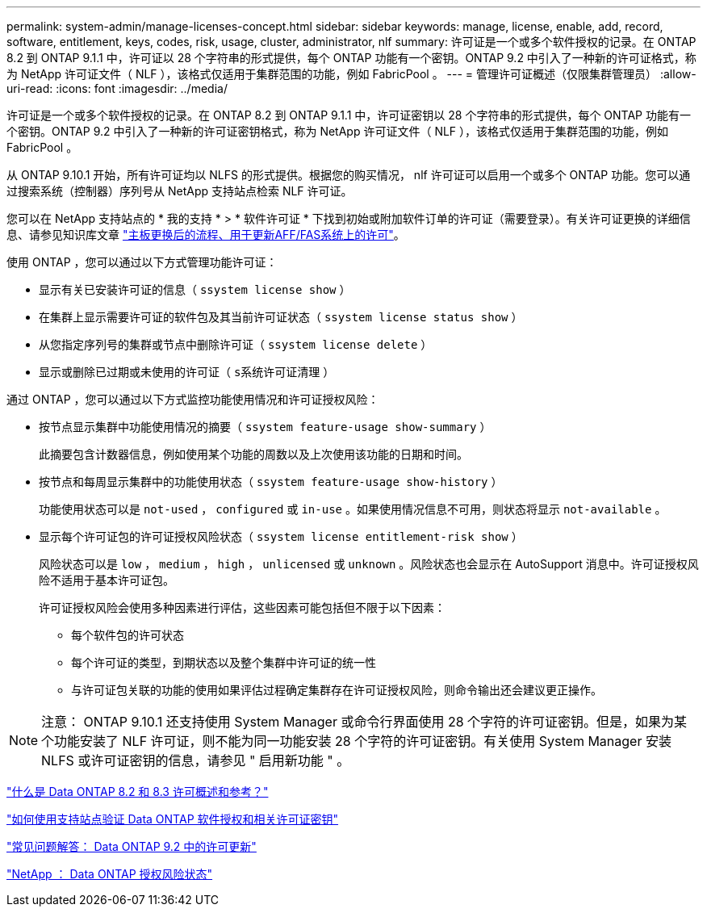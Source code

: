 ---
permalink: system-admin/manage-licenses-concept.html 
sidebar: sidebar 
keywords: manage, license, enable, add, record, software, entitlement, keys, codes, risk, usage, cluster, administrator, nlf 
summary: 许可证是一个或多个软件授权的记录。在 ONTAP 8.2 到 ONTAP 9.1.1 中，许可证以 28 个字符串的形式提供，每个 ONTAP 功能有一个密钥。ONTAP 9.2 中引入了一种新的许可证格式，称为 NetApp 许可证文件（ NLF ），该格式仅适用于集群范围的功能，例如 FabricPool 。 
---
= 管理许可证概述（仅限集群管理员）
:allow-uri-read: 
:icons: font
:imagesdir: ../media/


[role="lead"]
许可证是一个或多个软件授权的记录。在 ONTAP 8.2 到 ONTAP 9.1.1 中，许可证密钥以 28 个字符串的形式提供，每个 ONTAP 功能有一个密钥。ONTAP 9.2 中引入了一种新的许可证密钥格式，称为 NetApp 许可证文件（ NLF ），该格式仅适用于集群范围的功能，例如 FabricPool 。

从 ONTAP 9.10.1 开始，所有许可证均以 NLFS 的形式提供。根据您的购买情况， nlf 许可证可以启用一个或多个 ONTAP 功能。您可以通过搜索系统（控制器）序列号从 NetApp 支持站点检索 NLF 许可证。

您可以在 NetApp 支持站点的 * 我的支持 * > * 软件许可证 * 下找到初始或附加软件订单的许可证（需要登录）。有关许可证更换的详细信息、请参见知识库文章 link:https://kb.netapp.com/Advice_and_Troubleshooting/Flash_Storage/AFF_Series/Post_Motherboard_Replacement_Process_to_update_Licensing_on_a_AFF_FAS_system["主板更换后的流程、用于更新AFF/FAS系统上的许可"]。

使用 ONTAP ，您可以通过以下方式管理功能许可证：

* 显示有关已安装许可证的信息（ `ssystem license show` ）
* 在集群上显示需要许可证的软件包及其当前许可证状态（ `ssystem license status show` ）
* 从您指定序列号的集群或节点中删除许可证（ `ssystem license delete` ）
* 显示或删除已过期或未使用的许可证（ `s系统许可证清理` ）


通过 ONTAP ，您可以通过以下方式监控功能使用情况和许可证授权风险：

* 按节点显示集群中功能使用情况的摘要（ `ssystem feature-usage show-summary` ）
+
此摘要包含计数器信息，例如使用某个功能的周数以及上次使用该功能的日期和时间。

* 按节点和每周显示集群中的功能使用状态（ `ssystem feature-usage show-history` ）
+
功能使用状态可以是 `not-used` ， `configured` 或 `in-use` 。如果使用情况信息不可用，则状态将显示 `not-available` 。

* 显示每个许可证包的许可证授权风险状态（ `ssystem license entitlement-risk show` ）
+
风险状态可以是 `low` ， `medium` ， `high` ， `unlicensed` 或 `unknown` 。风险状态也会显示在 AutoSupport 消息中。许可证授权风险不适用于基本许可证包。

+
许可证授权风险会使用多种因素进行评估，这些因素可能包括但不限于以下因素：

+
** 每个软件包的许可状态
** 每个许可证的类型，到期状态以及整个集群中许可证的统一性
** 与许可证包关联的功能的使用如果评估过程确定集群存在许可证授权风险，则命令输出还会建议更正操作。




[NOTE]
====
注意： ONTAP 9.10.1 还支持使用 System Manager 或命令行界面使用 28 个字符的许可证密钥。但是，如果为某个功能安装了 NLF 许可证，则不能为同一功能安装 28 个字符的许可证密钥。有关使用 System Manager 安装 NLFS 或许可证密钥的信息，请参见 " 启用新功能 " 。

====
https://kb.netapp.com/Advice_and_Troubleshooting/Data_Storage_Software/ONTAP_OS/What_are_Data_ONTAP_8.2_and_8.3_licensing_overview_and_references%3F["什么是 Data ONTAP 8.2 和 8.3 许可概述和参考？"^]

https://kb.netapp.com/Advice_and_Troubleshooting/Data_Storage_Software/ONTAP_OS/How_to_verify_Data_ONTAP_Software_Entitlements_and_related_License_Keys_using_the_Support_Site["如何使用支持站点验证 Data ONTAP 软件授权和相关许可证密钥"^]

https://kb.netapp.com/Advice_and_Troubleshooting/Data_Storage_Software/ONTAP_OS/FAQ%3A_Licensing_updates_in_Data_ONTAP_9.2["常见问题解答： Data ONTAP 9.2 中的许可更新"^]

http://mysupport.netapp.com/licensing/ontapentitlementriskstatus["NetApp ： Data ONTAP 授权风险状态"^]

